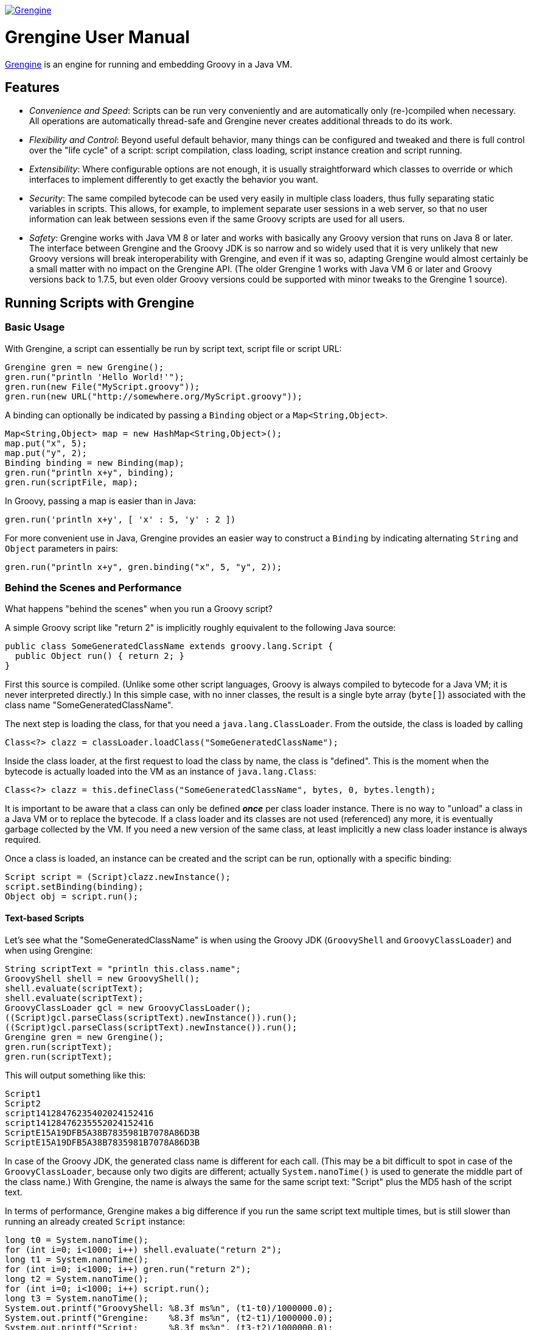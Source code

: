 image:grengine.jpg["Grengine", link="https://grengine.ch/"]

= Grengine User Manual

:last-update-label:

https://grengine.ch/[Grengine] is an engine for running and embedding Groovy in a Java VM.

== Features

* _Convenience and Speed_: Scripts can be run very conveniently
  and are automatically only (re-)compiled when necessary.
  All operations are automatically thread-safe and Grengine never
  creates additional threads to do its work.

* _Flexibility and Control_: Beyond useful default behavior, many things
  can be configured and tweaked and there is full control over the
  "life cycle" of a script: script compilation, class loading,
  script instance creation and script running.

* _Extensibility_: Where configurable options are not enough,
  it is usually straightforward which classes to override or
  which interfaces to implement differently to get exactly
  the behavior you want.

* _Security_: The same compiled bytecode can be used very easily in multiple
  class loaders, thus fully separating static variables in scripts.
  This allows, for example, to implement separate user sessions in
  a web server, so that no user information can leak between sessions
  even if the same Groovy scripts are used for all users.
  
* _Safety_: Grengine works with Java VM 8 or later and works with
  basically any Groovy version that runs on Java 8 or later.
  The interface between Grengine and the Groovy JDK is so narrow
  and so widely used that it is very unlikely that new Groovy versions
  will break interoperability with Grengine, and even if it was so,
  adapting Grengine would almost certainly be a small matter
  with no impact on the Grengine API.
  (The older Grengine 1 works with Java VM 6 or later and Groovy
  versions back to 1.7.5, but even older Groovy versions could
  be supported with minor tweaks to the Grengine 1 source).
  
== Running Scripts with Grengine

=== Basic Usage

With Grengine, a script can essentially be run by script text,
script file or script URL:

[source,java]
Grengine gren = new Grengine();
gren.run("println 'Hello World!'");
gren.run(new File("MyScript.groovy"));
gren.run(new URL("http://somewhere.org/MyScript.groovy"));

A binding can optionally be indicated by passing a `Binding`
object or a `Map<String,Object>`.

[source,java]
Map<String,Object> map = new HashMap<String,Object>();
map.put("x", 5);
map.put("y", 2);
Binding binding = new Binding(map);
gren.run("println x+y", binding);
gren.run(scriptFile, map);

In Groovy, passing a map is easier than in Java:

[source,groovy]
gren.run('println x+y', [ 'x' : 5, 'y' : 2 ])

For more convenient use in Java, Grengine provides an easier way to
construct a `Binding` by indicating alternating `String` and `Object`
parameters in pairs:

[source,java]
gren.run("println x+y", gren.binding("x", 5, "y", 2));

=== Behind the Scenes and Performance

What happens "behind the scenes" when you run a Groovy script?

A simple Groovy script like "return 2" is implicitly roughly equivalent
to the following Java source:

[source,java]
public class SomeGeneratedClassName extends groovy.lang.Script {
  public Object run() { return 2; }
}

First this source is compiled. (Unlike some other script languages,
Groovy is always compiled to bytecode for a Java VM; it is never
interpreted directly.) In this simple case, with no inner classes,
the result is a single byte array (`byte[]`) associated with the class
name "SomeGeneratedClassName".

The next step is loading the class, for that you need a `java.lang.ClassLoader`.
From the outside, the class is loaded by calling

[source,java]
Class<?> clazz = classLoader.loadClass("SomeGeneratedClassName");

Inside the class loader, at the first request to load the class by name,
the class is "defined". This is the moment when the bytecode is actually
loaded into the VM as an instance of `java.lang.Class`:

[source,java]
Class<?> clazz = this.defineClass("SomeGeneratedClassName", bytes, 0, bytes.length);

It is important to be aware that a class can only be defined *_once_*
per class loader instance.
There is no way to "unload" a class in a Java VM or to replace the bytecode.
If a class loader and its classes are not used (referenced) any more, it is
eventually garbage collected by the VM.
If you need a new version of the same class, at least implicitly a new class
loader instance is always required.

Once a class is loaded, an instance can be created and the script
can be run, optionally with a specific binding:

[source,java]
Script script = (Script)clazz.newInstance();
script.setBinding(binding);
Object obj = script.run();

==== Text-based Scripts

Let's see what the "SomeGeneratedClassName" is when using the Groovy JDK
(`GroovyShell` and `GroovyClassLoader`) and when using Grengine:

[source,java]
String scriptText = "println this.class.name";
GroovyShell shell = new GroovyShell();
shell.evaluate(scriptText);
shell.evaluate(scriptText);
GroovyClassLoader gcl = new GroovyClassLoader();
((Script)gcl.parseClass(scriptText).newInstance()).run();
((Script)gcl.parseClass(scriptText).newInstance()).run();
Grengine gren = new Grengine();
gren.run(scriptText);
gren.run(scriptText);

This will output something like this:

----
Script1
Script2
script14128476235402024152416
script14128476235552024152416
ScriptE15A19DFB5A38B7835981B7078A86D3B
ScriptE15A19DFB5A38B7835981B7078A86D3B
----

In case of the Groovy JDK, the generated class name is different
for each call.
(This may be a bit difficult to spot in case of the `GroovyClassLoader`,
because only two digits are different; actually `System.nanoTime()` is
used to generate the middle part of the class name.)
With Grengine, the name is always the same for the same script text:
"Script" plus the MD5 hash of the script text.

In terms of performance, Grengine makes a big difference if you run
the same script text multiple times, but is still slower than running
an already created `Script` instance:

[source,java]
long t0 = System.nanoTime();
for (int i=0; i<1000; i++) shell.evaluate("return 2");
long t1 = System.nanoTime();
for (int i=0; i<1000; i++) gren.run("return 2");
long t2 = System.nanoTime();
for (int i=0; i<1000; i++) script.run();
long t3 = System.nanoTime();
System.out.printf("GroovyShell: %8.3f ms%n", (t1-t0)/1000000.0);
System.out.printf("Grengine:    %8.3f ms%n", (t2-t1)/1000000.0);
System.out.printf("Script:      %8.3f ms%n", (t3-t2)/1000000.0);

Here's the output I got on my computer:
footnoteref:[performance,
Performance on a Java VM depends on lots of parameters.
Beyond the order of magnitude not too much attention should be
given to the informal numbers presented here. Generally, I find it
best to measure performance as closely as possible to an actually
deployed situation and to compare the effect of different
optimization attempts there, simply because there are almost
always surprises in practice.]

----
GroovyShell: 4807.417 ms
Grengine:      54.801 ms
Script:         0.262 ms
----

The difference between the `GroovyShell` and Grengine is so huge
because the `GroovyShell` compiles each time and compiling is
very expensive compared to everything else (except if the script
itself did something that took a long time, of course).
The difference between Grengine and calling the script directly
comes from the initial compilation plus (for each call) the overhead
of calculating the MD5 hash, looking up the already compiled
(and loaded) class and creating a script instance.

Note that you can optionally also define the desired class name
for a script:

[source,java]
gren.run("println this.class.name", "MyScript");
shell.evaluate("println this.class.name", "MyScript");

This will have no effect if the script text explicitly declares
a class.

==== File-based Scripts

For script files, the default class name is simply the file name
(without extension), independently of whether you use Grengine or
the Groovy JDK.

Grengine identifies script files by the canonical file path
(with fallback to the absolute file path if the canonical file
path cannot be determined, which is very rarely the case in practice).
In addition, `File.lastModified()` is queried before each run and,
if the file had been modified, it is recompiled, but only then.
In contrast, the `GroovyShell` compiles each time.
This leads to similar performance differences when running a script
file that contains "return 2" a 1000 times:
footnoteref:[performance]

----
GroovyShell: 4966.928 ms
Grengine:      30.594 ms
----

For Grengine the main overhead (at least when running a script on
a local drive) is `File.lastModified()`, which can be an astonishingly
slow call, especially on Windows.

==== URL-based Scripts

For script URLs, Grengine identifies the script by its URL and, by default,
the script text at the URL is only read once and then assumed never
to change again. This default is based on the assumption that typically
when a URL is used, getting the script text is a slow operation and,
unlike with files, there is no other way to find out whether the script
text at the URL has changed.

There are several ways to tweak and optimize the defaults of Grengine
regarding scripts by text, file and URL, which will be explained
a bit later on.

=== Separating Loading/Creating/Running of Scripts

With Grengine (as with the Groovy JDK) it is possible to separate class
loading from object creation and from running. Grengine offers a lot of
convenience here, again:

[source,java]
Class<?> clazz;
clazz = gren.load("return 2");
clazz = gren.load("return 2", "MyDesiredClassName");
clazz = gren.load(scriptFile);
clazz = gren.load(scriptUrl);
Script script;
script = gren.create(clazz);
script = gren.create("return 2");
script = gren.create("return 2", "MyDesiredClassName");
script = gren.create(scriptFile);
script = gren.create(scriptUrl);
Object obj;
obj = gren.run(script);
obj = gren.run(script, binding);
obj = gren.run(script, map);
obj = gren.run("return 2");
obj = gren.run("return x", binding);
obj = gren.run("return x", map);
obj = gren.run("return x", gren.binding("x", 5));
obj = gren.run("return 2", "MyDesiredClassName");
obj = gren.run("return x", "MyDesiredClassName", binding);
// ...

=== The Source Interface

The interface `Source` abstracts a Groovy script source. It has essentially
the following two methods:

[source,java]
.Source
----
String getId();
long getLastModified();
----

For sources from script text, file and URL, there are interfaces
that extend `Source`, with the following (pretty obvious) additional
methods:

[source,java]
.TextSource extends Source
----
String getText();
----

[source,java]
.FileSource extends Source
----
File getFile();
----

[source,java]
.UrlSource extends Source
----
URL getUrl();
----

For the default implementations, the source ID is as follows:

* `DefaultTextSource`: The MD5 hash of the script text.
* `DefaultFileSource`: The canonical file path of the script file
  (with fallback to the absolute file path of the script file, if
  the canonical file path cannot be obtained, which is very rarely
  the case in practice).
* `DefaultUrlSource`: The URL.

Last modified is as follows:

* `DefaultTextSource`: 0
* `DefaultFileSource`: `File.lastModified()`
* `DefaultUrlSource`: 0

Grengine provides convenience methods for getting `Source` instances,
and these sources can also be directly used to load classes, create
`Script` instances and to run scripts:

[source,java]
Source textSource = gren.source("return 2");
Source textSourceWithName = gren.source("return 2", "MyScript");
Source fileSource = gren.source(scriptFile);
Source urlSource = gren.source(scriptUrl);
System.out.println(textSource.getId() + " - " + textSource.getLastModified());
System.out.println(textSourceWithName.getId() + " - " + textSourceWithName.getLastModified());
System.out.println(fileSource.getId() + " - " + fileSource.getLastModified());
System.out.println(urlSource.getId() + " - " + urlSource.getLastModified());
clazz = gren.load(textSource);
script = gren.create(fileSource);
obj = gren.run(urlSource, gren.binding("x", 5));

Here's a sample output of the above:

----
/groovy/script/Script61E5513229BA3D53A09D057769AC99CC - 0
/groovy/script/Script61E5513229BA3D53A09D057769AC99CC/MyScript - 0
/private/var/folders/38/r0n49vmn7zg5dffk79_tgpl80000gn/T/MyScript.groovy - 1912774471000
file:/var/folders/38/r0n49vmn7zg5dffk79_tgpl80000gn/T/MyScript.groovy - 0
----

=== Tweaking Performance with the SourceFactory

In order to create sources, Grengine uses a `SourceFactory`, by default
set to `new DefaultSourceFactory()`, which provides instances of the default
source implementations.
Alternatively, the `DefaultSourceFactory` can be constructed with different
settings:
footnoteref:[performance]

[source,java]
Grengine grenDefault = new Grengine();
Grengine grenTweaked= new Grengine.Builder()
        .setSourceFactory(new DefaultSourceFactory.Builder()
                .setTrackTextSourceIds(true)
                .setTrackFileSourceLastModified(true)
                .build())
        .build();
grenDefault.run("return 2");
grenTweaked.run("return 2");
grenDefault.run(scriptFile);
grenTweaked.run(scriptFile);
long t0 = System.nanoTime();
for (int i=0; i<1000; i++) grenDefault.run("return 2");
long t1 = System.nanoTime();
for (int i=0; i<1000; i++) grenTweaked.run("return 2");
long t2 = System.nanoTime();
for (int i=0; i<1000; i++) grenDefault.run(scriptFile);
long t3 = System.nanoTime();
for (int i=0; i<1000; i++) grenTweaked.run(scriptFile);
long t4 = System.nanoTime();
System.out.printf("Script Text - Default:  %8.3f ms%n", (t1-t0)/1000000.0);
System.out.printf("Script Text - Tweaked:  %8.3f ms%n", (t2-t1)/1000000.0);
System.out.printf("Script File - Default:  %8.3f ms%n", (t3-t2)/1000000.0);
System.out.printf("Script File - Tweaked:  %8.3f ms%n", (t4-t3)/1000000.0);

----
Script Text - Default:    44.138 ms
Script Text - Tweaked:    11.271 ms
Script File - Default:    19.193 ms
Script File - Tweaked:    11.873 ms
----

The options of the `DefaultSourceFactory.Builder` in detail:

[cols="2*"]
|===
|`setTrackTextSourceIds(boolean track)`
|Caches a map of script text to source ID,
 in order to reduce the number of MD5 hash calculations
 for text-based sources.

|`setTrackFileSourceLastModified(boolean track)`
|Caches a map of source ID to file last modified,
 in order to reduce the number of `file.lastModified()` calls
 for file-based sources.

|`setFileLastModifiedTrackingLatencyMs(long latencyMs)`
|Sets the latency for checking if a file has been modified;
 default is 1000 ms (one second), which is also often the resolution
 of `file.lastModified()` in practice.

|`setTrackUrlContent(boolean track)`
|Caches a MD5 hash of the  content (script text) of all used URLs
 and each time a URL is given to the Grengine, gets the URL content
 again if a configurable latency period has expired
 (and recompiles then, if necessary).
 
|`setUrlTrackingLatencyMs(long latencyMs)`
|Sets the latency for checking if URL content has been modified;
 default is 60000 ms (one minute).
|===

For further optimizations, you could override some methods in
`DefaultSourceFactory` or provide your own implementation of the 
`SourceFactory` interface.

== Grengine as a Script Container

=== Directory-based Grengine

Often you may have some Groovy scripts in a directory which you
may want to run directly or use as a library or API. To make things
concrete, suppose there are the following two files in the current
working directory:

[source,groovy]
.Util.groovy
class Util {
  def concat(def a, def b) { return "$a:$b" }
}

[source,groovy]
.Test.groovy
println new Util().concat('xx', 'yy')

Now create and use a Grengine based on these sources:

[source,java]
File scriptDir = new File(".");
Grengine gren = new Grengine(scriptDir);
gren.run(new File(scriptDir, "Test.groovy"));
gren.run("println new Util().concat('xx', 'yy')");

----
xx:yy
xx:yy
----

By default, changes in the sources in the directory are detected
with a latency of 5 seconds. This includes modifications of file
content, as well as creating and deleting files in the directory.
If changes are detected, all sources in the directory are recompiled,
with dependencies between the scripts fully considered by the compiler.

Example (in Groovy):

[source,groovy]
def utilFile = new File(scriptDir, 'Util.groovy')
def newUtilFile = new File(scriptDir, 'NewUtil.groovy')
def testFile = new File(scriptDir, 'Test.groovy')
gren.run(testFile)
utilFile.delete()
newUtilFile.setText('class Util { def concat(def a, def b) { return "$a--$b" } }')
testFile.setText('println new Util().concat("aa", "bb")')
gren.run(testFile)
Thread.sleep(6000)
gren.run(testFile)

----
xx:yy
xx:yy
aa--bb
----

By default, only files with extension `.groovy` in the script directory
are considered and subdirectories are ignored.
Optionally, you can change both, as follows:

[source,groovy]
def config = new CompilerConfiguration()
config.setScriptExtensions([ "groovy", "funky" ] as Set)
def gren = new Grengine(config, scriptDir, DirMode.WITH_SUBDIRS_RECURSIVE)

=== Script Dependencies

There are again quite a few differences between what Grengine does and
what different classes in the Groovy JDK do in similar situations.
Let's assume again that there are the two files "Util.groovy" and "Test.java"
in the current working directory.
With a `GroovyShell` from the Groovy JDK:

[source,groovy]
def shell = new GroovyShell()
shell.parse('Util.groovy')
shell.evaluate('Test.groovy')

"xx:yy" is printed, but if you try the same with a default Grengine
(one that is not directory-based):

[source,groovy]
def gren = new Grengine()
gren.load('Util.groovy')
gren.run('Test.groovy')

execution fails at the last line with a `CompileException` stating that
the class `Util` could not be resolved.

Why?

Grengine strictly separates between scripts in its "container", i.e.
scripts that are defined for the Grengine when it is created, and
scripts that are given to be run (or created or loaded) by the
Grengine at runtime.

The latter scripts run each in their own individual class loader.
They all share the same parent class loader, which includes all of the
compiled "container" script classes, but they do not see each other's
classes.
These individual class loaders are managed by what is called a
`TopCodeCache` in Grengine.

This more structured approach has some advantages.

The approach in the Groovy JDK's `GroovyShell` is well suited for interactive
use, where you may usually want to be able to add code script by script.
Beyond that, depending on the use case, this behavior may be more
problematic:

* Thread-safety: Which thread comes first can in general influence
  behavior in calls in other threads.
* Script dependencies: For example, two classes in separate scripts
  may refer to each other; this cannot be handled with sequential calls.
  
The correct handling of dependencies between scripts is also a (minor) issue
if you add a script directory to a `GroovyClassLoader`, but that approach
already covers more cases in practice. For example

[source,groovy]
def loader = new GroovyClassLoader()
loader.addClasspath('.')
def clazz = loader.loadClass('Test')
clazz.newInstance().run()

prints out "xx:yy". The `GroovyClassLoader` tries to load classes by name,
i.e. because `Test.groovy` references a class `Util`, the loader searches
for a file `Util.groovy` in its classpath and, if found, compiles it and
loads the class.
This works only if the file name matches the class name. For example, in Groovy
a file `Extras.groovy` might contain several non-inner classes, including
`Util` (which is not possible in Java) - in that case the loader would not
find the class `Util` (unless `Test.groovy` or another of its dependencies
would first refer to a class `Extras` and there was a class `Extras` in
`Extras.groovy`).

If you need 100% correct handling of dependencies using the Groovy JDK,
you use a `GroovyScriptEngine`, but then you are limited to running only
the scripts that are defined for the engine.

Grengine allows to do both, and more, as will be shown shortly.

For the moment note that you can simply use Grengine as the parent class
loader of a `GroovyShell` or `GroovyClassLoader` etc.:

[source,groovy]
def gren = new Grengine(new File('.'))
def shell = new GroovyShell(gren.asClassLoader())
shell.evaluate("println new Util().concat('aa', 'bb')")

Or you can have it the other way round, i.e. use a `GroovyClassLoader`
as the parent class loader of Grengine:

[source,groovy]
def loader = new GroovyClassLoader()
loader.addClasspath('.')
def gren = new Grengine(loader)
def clazz = gren.loadClass('Test')
clazz.newInstance().run()

Since with Grengine you can add more controlled sets of Groovy sources
"between" the top Grengine API and the `GroovyClassLoader` you can often
have both the flexibility of the Groovy JDK and the control and additional
features of Grengine, depending on what you need.

=== Sources Layers

In general, a Grengine's "container" scripts can consist of any number
of layers of sources:

[source,java]
List<Sources> sourcesLayers = ...;
Grengine gren = new Grengine.Builder()
        .setSourcesLayers(sourcesLayers)
        .build();

These sources are compiled layer by layer and each layers implicitly gets its
own class loader instance.
The lowest layer can only see its scripts (and all classes in the parent
class loader).
The next layer can see its scripts and everything below, and so on.
Each class loader in the top code cache can see all of that and its own script.

----
----- ----- ----- ----- -----   top code cache       |
-----------------------------   sources layer n      |
-----------------------------   sources layer n-1    |  Grengine
-----------------------------   ...                  |
-----------------------------   sources layer 2      |
-----------------------------   sources layer 1      |
-----------------------------   parent class loader
-----------------------------   ...
-----------------------------   root class loader
----

Now, it can happen -- by accident or by design -- that a class with
the same name appears more than once in different class loaders
in this layered structure.

Which class should be loaded?

Traditionally, in Java it was recommended to load from the lowest possible
class loader, i.e. "parent-first", also in order to economize resources.
Nowadays the opposite, let me call it "current-first", is not uncommon.
For example, some Java web application containers prefer to load classes from
the webapp first before loading classes from the container.
In general, "parent-first" is maybe more suited in "static" setups and
"current-first" more in "dynamic" setups, like maybe also often with Groovy
scripts.

In Grengine, the default for sources layers is "current-first", but for
the top code layer it is "parent-first", in order to give the precompiled
layers (with their full dependency awareness) precedence over a dynamically
compiled version.

In other words, for a directory-based Grengine:

[source,java]
File scriptDir = new File(".");
Grengine gren = new Grengine(scriptDir);
gren.run(new File(scriptDir, "Test.groovy"));
gren.run(new File(someOtherScriptDir, "Test2.groovy"));

"Test.groovy" is run from the compiled code in the only sources layer
and no extra copy will be made in the top code cache.
"Test2.groovy", in turn, is compiled and made part of the top code cache.
In terms of latency, this means, in this case, that updates to "Test.groovy"
will have a latency of 5 seconds, but for "Test2.groovy", it will only be
the latency of `File.lastModified()`.

==== The Sources Interface

The interface that abstracts sources has essentially the following methods:

[source,java]
.Sources
Set<Source> getSourceSet();
long getLastModified();
String getName();
CompilerFactory getCompilerFactory();

The first method gets the set of `Source` instances contained in the `Sources`.
Depending on the implementation, this set may change or not.
For example, if sources are based on a directory and script files are deleted
or created, the set will change.
If so or if the `lastModified` of any of the `Source` instances changes, the
method `getLastModified()` will return a new value, although typically with
a configurable latency.
Providing a name is optional in all provided implementations and (unlike the
ID of a `Source`) is not required to be unique. It is recommended, though,
to chose a name that helps a human reader to identify the `Sources` instance.
The compiler factory allows, for example, to define a separate
compiler configuration for each layer.

==== DirBasedSources

Here's how to construct a `Sources` instance based on a directory,
with all possible options set:

[source,java]
Sources dirBasedSources = new DirBasedSources.Builder(dir)
        .setDirMode(DirMode.WITH_SUBDIRS_RECURSIVE)
        .setScriptExtensions("groovy", "funky")
        .setName("dirbased")
        .setCompilerFactory(new DefaultGroovyCompilerFactory())
        .setSourceFactory(new DefaultSourceFactory())
        .setLatencyMs(200)
        .build();

The given source factory is used to create `Source` instances from script
files.

==== FixedSetSources

Here's how to construct a `Sources` instance based on a fixed set of
`Source` instances, with all possible options set:

[source,java]
Set<Source> sourceSet = ...;
Sources fixedSetSources = new FixedSetSources.Builder(sourceSet)
        .setName("fixed")
        .setCompilerFactory(new DefaultGroovyCompilerFactory())
        .setLatencyMs(200)
        .build();

==== CompositeSources

Here's how to construct a `Sources` instance based on a collection
of `Sources` instances, with all possible options set:

[source,java]
Collection<Sources> sourcesCollection = ...;
Sources compositeSources = new CompositeSources.Builder(sourcesCollection)
        .setName("composite")
        .setCompilerFactory(new DefaultGroovyCompilerFactory())
        .setLatencyMs(200)
        .build();

Note that since `CompositeSources` implements `Sources`, `CompositeSources`
may be arbitrarily nested.
And, of course, the concept is extensible, you may implement additional
classes that implement `Sources` and compose them into a collection, too.

==== Source/Sources Utilities

See `SourceUtil` and `SourcesUtil` for some static utility methods that are
especially useful in Java, where dealing with sets and collections is usually
more cumbersome than in Groovy.
Some examples:

[source,java]
Set<Source> sourceSet;
sourceSet = SourceUtil.filesToSourceSet(file1, file2, file3);
sourceSet = SourceUtil.filesToSourceSet(sourceFactory, file1, file2);
sourceSet = SourceUtil.urlsToSourceSet(url1, url2, url3);
sourceSet = SourceUtil.sourceArrayToSourceSet(source1, source2, source3);
Sources sources;
sources = SourcesUtil.sourceSetToSources(sourceSet, "name");
sources = SourcesUtil.sourceSetToSources(sourceSet, "name", compilerFactory);

=== Container Maintenance

When you create a Grengine based on sources layers and compilation fails,
you get an exception immediately.
Later on, if sources have changed and no longer compile without errors,
you get no exception when using Grengine, instead the last state of Grengine
where compilation worked remains in use.

If you want to know if compilation of sources layers failed, you have two
options. Either you call:

[source,java]
GrengineException e = gren.getLastException();

or you register a callback when creating the engine. For that you have
to implement the interface `UpdateExceptionNotifier`:

[source,java]
.UpdateExceptionNotifier
void notify(GrengineException updateException);

and register it when creating the Grengine:

[source,java]
UpdateExceptionNotifier notifier = new MyUpdateExceptionNotifier();
Grengine gren = new Grengine.Builder()
        .setSourcesLayers(sourcesLayers)
        .setUpdateExceptionNotifier(notifier)
        .build();

Note that there are no additional threads in a Grengine. The Grengine
only checks for updated sources when you call any of its methods that
require it to do so, like load/create/run.

In addition to compilation errors, you can optionally also prohibit
duplicate classes with the same name, within the sources layers or
between the sources layers and the parent class loader:

[source,java]
Grengine gren = new Grengine.Builder()
        .setEngine(new LayeredEngine.Builder()
                .setAllowSameClassNamesInMultipleCodeLayers(false)
                .setAllowSameClassNamesInParentAndCodeLayers(false)
                .build()
        .setSourcesLayers(sourcesLayers)
        .build();

If set like this, class name conflicts lead to a `ClassNameConflictException`
at compile time, which is a subclass of `GrengineException`

=== Grengine Exceptions

Grengine defines its own `GrengineException`. Nothing special, except maybe
that it also declares a method that allows to obtain the date and time the
exception had been thrown:

[source,java]
Date date = new GrengineException().getDateThrown();

The following exceptions are subclasses of `GrengineException`:

[cols="2*"]
|===
|`CompileException`
|Exception thrown when compilation failed.
 Has a method `Sources getSources()` that provides the sources
 that failed to compile.

|`LoadException`
|Exception thrown when loading a class failed.

|`CreateException`
|Exception thrown when creating an instance of `groovy.lang.Script`
 failed.

|`ClassNameConflictException`
|Exception optionally thrown if code layers or code layers and parent
 class loader contain classes with the same name.
 Has two extra methods that provide information about which classes
 in which layers had the same name.
|===

== Advanced Usage

=== Session Separation

Grengine provides a unique feature that is difficult to achieve
with the Groovy JDK, except in simple cases:
The same compiled bytecode, including all compiled sources layers of
a Grengine and the top code cache can be shared in multiple, completely
isolated "sessions".

Suppose a web application allows its administrator to configure a
login with some Groovy scripts and the administrator, not much of
a programmer, more a scripter, writes and configures a simple static
utility class like this one:

[source,groovy]
.LoginUtil.groovy
class LoginUtil {
  static String username
  static String password
  static boolean login() {
    def success = false
    // do login in some way, using username and password
    return success
  }
}

Now, suppose there is a shared `GroovyShell` for all user sessions
in the web application and the directory that contains "LoginUtil.groovy"
has been added to the `GroovyClassLoader` of the `GroovyShell`.
Finally, during each login, configured scripts like these are run:

[source,groovy]
def username = ...
def password = ...
LoginUtil.username = username
LoginUtil.password = password

[source,groovy]
def success = LoginUtil.login()
if (success) {
  // ...
} else {
  // ...
}

Now, if several users log in at the same time, it can happen that
username and password set for one user are overwritten by
the ones for another user before `Util.login()` is called for the
first user, so that in the end the first user has successfully
logged in as the second user!

With the Groovy JDK, you could use separate instances of `GroovyShell`
for each session, which would mean that all scripts would have to be
compiled for each session.
Or you could have a master `GroovyClassLoader` that has a target directory
set in its `CompilerConfiguration` and then add the target directory to the
classpath of a slave `GroovyClassLoader` instance per session.

With Grengine, you can use separate class loaders based on the same
compiled byte code with a single Grengine instance.
You can choose between "attached" loaders that are automatically updated
when the Grengine's sources layers change and all share a top code cache,
or you can have "detached" loaders that remain constant during the session,
i.e. compiled sources layers remain constant during the lifetime of the
loader and have a top code cache only shared with loaders that have the
same compiled sources layers.

[source,java]
Loader loader = gren.getLoader();
Loader loader1 = gren.newAttachedLoader();
Loader loader2 = gren.newDetachedLoader();
gren.run("return 2");
gren.run(loader, "return 2");
gren.run(loader1, scriptFile, binding);
gren.create(loader2, scriptUrl);

All variations of load/create/run can optionally have a loader as its
first parameter.
If not indicated, the default loader is used, an attached loader that
can be obtained with `gren.getLoader()`.

Note that the `Loader` class is an opaque wrapper around an actual class
loader.

==== Alternative Session Separation

The following code addresses the issue of shared static variables differently,
namely by not allowing static (non-final) variables in Groovy sources or
issuing a warning etc., with a `CompilationCustomizer` like this one:

[source,groovy]
----
class NoStaticCompilationCustomizer extends CompilationCustomizer {

  NoStaticCompilationCustomizer() { super(CompilePhase.CANONICALIZATION) }

  void call(SourceUnit source, GeneratorContext context, ClassNode classNode)
      throws CompilationFailedException {
    classNode.fields.each { field ->
      if (Modifier.isStatic(field.modifiers) && !Modifier.isFinal(field.modifiers)) {
        // throw or warn, etc.
      }
    }
  }
}
----

[source,groovy]
def config = new CompilerConfiguration()
config.addCompilationCustomizers(new NoStaticCompilationCustomizer())

So, instead of isolating static variables in different class loaders, the approach
here is to use just one class loader and not to let the static variables be created
in the first place, or at least make operators aware of potential security issues.

This puts an additional burden on administrators, namely to check script validity
and to know how to refactor Groovy sources when needed, and it is also somewhat less
robust against unintended leaks between sessions, because even static _final_
variables can be modified from different sessions, depending on their type, a `Map`,
for example. The latter issue could be covered to some degree with an extended
CompilationCustomizer, but this would again add complexity that administrators
would have to understand and know how to refactor.

On the other hand, this workaround is by design faster than multiple class loaders
and essentially free of the garbage collection issues described in the next section.

=== Class Loading and Garbage Collection

Although loading classes from bytecode obtained from compiling Groovy scripts
is a lot less expensive than compiling them (plus afterwards also loading the
resulting bytecode), it is still somewhat more expensive than one might naively
expect and there are a few things to be aware of when operating that way.

In the following, I will simply call classes compiled by the Groovy compiler
from Groovy scripts/sources _Groovy classes_ and classes compiled by the Java
compiler from Java sources _Java classes_.

* *Class Loading* +
  Experimentally, loading of a typical Groovy class is often about 10 times
  slower than loading a Java class with similarly complex source code, but
  both are relatively expensive operations (of the order of a millisecond
  for a small Groovy class, to give a rough indication). For Java classes,
  this is apparently mainly expensive because some security checks have to
  be made on the bytecode. For Groovy classes, it is mainly expensive
  because some metadata is needed to later efficiently call methods
  dynamically, and the like.
* *Garbage Collection* +
  Classes are stored in _PermGen_ (up to Java 7) resp. _Metaspace_ (Java 8
  and later) plus some associated data on the Heap, at least for Groovy
  classes the latter is normally the case (metadata). Whereas for Java
  classes, unused classes appear to be usually garbage collected from
  PermGen/Metaspace continuously, with Groovy classes this typically does
  not happen before PermGen/Metaspace or the Heap reach a configured limit.
  The reasons for that are the technical complexities of a dynamic language
  paired with Java VM restrictions and bugs, performance requirements (fast
  access to metadata from the class) and remaining backwards compatible
  with previous Groovy versions (except when making a major release).
  Note that by default on Java VMs there is typically no limit set for
  Metaspace (but there is for PermGen), so setting a limit is crucial in
  practice when using Groovy.
* *Garbage Collection Bugs* +
  In the past, several Groovy versions had failed at garbage collecting
  Groovy classes and their class loaders, resulting finally in an
  `OutOfMemoryError` due to exhaustion of PermGen/Metaspace or the Heap,
  whichever limit was reached first. From Groovy 2.4.0 to 2.4.7 you had to
  make sure you set the system property `groovy.use.classvalue=true` in the
  context of Grengine (or when using the Groovy JDK to compile and run
  scripts). Note that under different circumstances, like the
  one described in https://issues.apache.org/jira/browse/GROOVY-7591[GROOVY-7591:
  Use of ClassValue causes major memory leak] you would instead have had to
  set it to false! That Groovy bug is actually in turn due to an issue in
  Oracle/OpenJDK Java VMs regarding garbage collection under some
  circumstances, more precisely a general issue that also affects a new
  feature (`ClassValue`) introduced in order to make thing easier(!) for
  dynamic languages in the Java VM, see
  https://bugs.openjdk.java.net/browse/JDK-8136353[JDK-8136353].

In a setup in which you don't know when a loaded class will not be needed
any more, and you want or need to load many Groovy classes repeatedly,
first set a limit on PermGen/Metaspace, then verify that classes can be
garbage collected once the limit is reached and that throughput is sufficient
for your needs (despite the relatively slow class loading performance of
Groovy (and Java) classes in the Java VM). And don't forget to repeat this
at least when you upgrade Groovy to a new version, but probably also when
you upgrade Java.

In a setup in which you know exactly when you won't need a Grengine or a
Loader any more (including all the classes it ever loaded), you can explicitly
make it available by calling its `close()` method.

Example 1:

[source,java]
Grengine gren = new Grengine();
gren.run("int x=0; [1,2,3].each { x+=it }; x");
gren.close();

Example 2:

[source,java]
Grengine gren = new Grengine();
Loader loaderA = gren2.newAttachedLoader();
gren.run(loaderA, "int x=0; [1,2,3].each { x+=it }; x");
loaderA.close();
Loader loaderD = gren2.newDetachedLoader();
gren.run(loaderD, "int x=0; [1,2,3].each { x+=it }; x");
loaderD.close();
gren.close();

This eliminates all the OutOfMemoryError issues described above. With Oracle
Java 8 (and apparently with Oracle Java 6 and 7 on Windows) this leads
generally to "on-the-fly" garbage collection, i.e. classes and their loaders
are generally already collected before any limit on PermGen/Metaspace or Heap
is reached. On VMs in which this is not the case, garbage collection when the
limit is reached causes no noticeable delay, as opposed to when not closing,
where the delay can easily be several seconds in which the VM does not respond
to anything at all...

Finally, note that you can even provide a custom cleanup function, just implement
the `ClassReleaser` interface and set it in the `Engine`.

=== Grengine and Grape

The ability to get dependencies from a Maven repository (or similar),
at *runtime*,  including transitive dependencies, which *Grape* offers,
is a pretty much unique and cool feature that almost only Groovy offers
so easily:

[source,groovy]
@Grab('com.google.guava:guava:18.0')
import com.google.common.base.Ascii
println "Grape: 'C' is upper case: ${Ascii.isUpperCase('C' as char)}"

With Grengine this does not work if you just create e.g. a Grengine instance
with `new Grengine()`, because Grape only works if there is a `GroovyClassLoader`
(or a `RootLoader`) somewhere up in the class loader parent hierarchy.
(The workaround `@GrabConfig(systemClassLoader=true)` before a grab does not
always help, most prominently it fails in a webapp container like Tomcat.)
In addition, in the case of Grengine, that GroovyClassLoader would not be the
one that was used to compile the sources, which can lead to race conditions
when loading classes from bytecode, because the Grape dependencies are added
to the classpath in a static initializer, which may or may not run before
classes from those dependencies are attempted to be loaded by the Java VM.
(This is a general issue that affects loading of any classes compiled from
sources that grab dependencies with Grape, see
https://issues.apache.org/jira/browse/GROOVY-8108[GROOVY-8108].)

Moreover, there is an open bug in Groovy Grape,
https://issues.apache.org/jira/browse/GROOVY-7407[GROOVY-7407],
which is hard to fix in full generality. Namely, grabs are only thread-safe
if they all go through the same GroovyClassLoader.
They are not if you use different GroovyClassLoader instances, and also not
across different class loaders for the Grape classes or different Java VMs
(https://issues.apache.org/jira/browse/GROOVY-8097[GROOVY-8097]).

Grengine provides easy support for alleviating GROOVY-7407 in practice, except
across different Java VMs, and prevents GROOVY-8108 from affecting Grengine.

Optionally the `GrapeEngine` in the `Grape.class`, which is obtained with
`Grape.getInstance()` -- and so far is always an instance of a class called
`GrapeIvy` (using Apache Ivy to resolve dependencies) -- is wrapped with a
Grengine-specific instance that locks all grabs on `Grape.class` or on a
freely eligible lock object and passes on all calls to the original
`GrapeEngine` instance.
For example, if you wanted to safely use Grape across different webapps in a
Tomcat, the webapps might lock on some rather unusual class in the Java JDK,
instead of on `Grape.class`, which would typically be separately loaded classes
if the Groovy JAR is part of each webapp and not installed at the Tomcat level.
Also part of the wrapper is a mechanism where you can optionally pass the runtime
GroovyClassLoader while compiling via a `CompilationCustomizer`, with the effect
that grabs are made on both the runtime class loader and the compile time class
loader, thus eliminating GROOVY-8108.

In practice, things are quite easy to use.
For a Grengine that uses Grape and is based of sources in a given directory,
instead of

[source,java]
Grengine gren = new Grengine(dir);

you would do this:

[source,java]
Grengine.Grape.activate();
Grengine gren = Grengine.Grape.newGrengine(dir)

The first call wraps the `GrapeEngine` in the `Grape` class, which has a
"global" impact on all Groovy scripts and classes that grab dependencies,
but this does no harm to others, in fact it has no effect except on them
except that it eliminates the GROOVY-7407 issue within the scope of the
loaded `Grape.class`.
(With the exception of performance: If one grab takes a few seconds because
it has to download a dependency from a remote repository, any other scripts
that want to grab, too, must wait. On the other hand, if those scripts would
not wait, their grabs might fail or even get Grape into a state in which
grabbing would not work any more until exiting the Java VM.)

The above shortcut works with all convenience Grengine constructors, the
ones from directories, a collection of URLs or without any sources layers.
To deactivate wrapping again, simply call:

[source,java]
Grengine.Grape.deactivate();

If you want to use a different lock, use:

[source,java]
Grengine.Grape.activate(myLock);

In more sophisticated use cases where you define the elements of the
Grengine in more detail, you can directly use the `DefaultGroovyCompiler`
class.
The methods `enableGrapeSupport()` and `disableGrapeSupport()` have
exactly the same effect als the activate/deactivate methods mentioned
above.
The only thing you usually have to do in addition, is to modify the
`CompilerConfiguration` with a call like this, where `runtimeLoader`
would be the parent loader of the `Engine` you create:

[source,java]
GroovyClassLoader runtimeLoader = ...;
CompilerConfiguration config = ...;
DefaultGroovyCompiler.withGrape(config, runtimeLoader);

The compiler configuration is then set in the `CompilerFactory`, which,
in turn, is used for the `Sources` and the `TopCodeCache` of the `Engine`.
Here is a real example in Groovy (from https://grengine.ch/jexler/[Jexler]):

[source,groovy]
----
private Grengine createGrengine() {

  // setting most things explicitly even if would be default value anyway

  // for Grape to work, a GroovyClassLoader must be a parent loader
  final GroovyClassLoader runtimeLoader = new GroovyClassLoader()
  Grengine.Grape.activate()
  //System.setProperty('groovy.grape.report.downloads', 'true')
  //System.setProperty('ivy.message.logger.level', '4')

  final CompilerConfiguration config = new CompilerConfiguration().with {
    optimizationOptions.put(INVOKEDYNAMIC, true)
    targetBytecode = JDK8
    addCompilationCustomizers(new ImportCustomizer().with {
      addStarImports('ch.grengine.jexler', 'ch.grengine.jexler.service', 'ch.grengine.jexler.tool')
    })
  }
  DefaultGroovyCompiler.withGrape(config, runtimeLoader)

  final CompilerFactory theCompilerFactory = new DefaultGroovyCompilerFactory(config)

  final Grengine gren = new Grengine.Builder().with {
    sourcesLayers = [(Sources)new JexlerContainerSources.Builder(this).with {
      compilerFactory = theCompilerFactory
      sourceFactory = new DefaultSourceFactory()
      latencyMs = 800
      build()
    }]
    latencyMs = 800
    engine = new LayeredEngine.Builder().with {
      parent = runtimeLoader
      allowSameClassNamesInMultipleCodeLayers = false
      allowSameClassNamesInParentAndCodeLayers = true
      withTopCodeCache = true
      topLoadMode = LoadMode.PARENT_FIRST
      topCodeCacheFactory = new DefaultTopCodeCacheFactory.Builder().with {
        compilerFactory = theCompilerFactory
        build()
      }
      build()
    }
    build()
  }

  final GrengineException lastUpdateException = gren.lastUpdateException
  if (lastUpdateException != null) {
    trackIssue(this, 'Compiling container sources failed at startup' +
        ' - utility classes are not available to jexlers.', lastUpdateException)
  }

  return gren
}
----

Note that there are only two things done specifically to support Grape here,
the activation call and the call to adapt the compiler configuration which
is then passed to the constructed `CompilerFactory`.

By the way, you might also want to use the activate/deactivate calls simply
to eliminate the GROOVY-7407 issue when using only the Groovy JDK, but
nothing from Grengine except for those calls.

== Grengine as a Framework

This section is mainly for developers interested in the structure of
Grengine and, in particular, in how to modify and extend default
behavior by subclassing existing classes or by (re-)implementing
interfaces.

I will be concise here. See Javadoc and source code for details.

=== Compiler, Code and Bytecode

The compiler interface is very simple:

[source,java]
Code compile(Sources sources) throws CompileException;

The interface `Code` wraps bytecode plus associated class names,
including the name of the main class per `Source` instance, plus
some information about the `Sources`, namely last modified at
compile time and the sources name.

The class `Bytecode` is just a simple bean that wraps a class name
and its bytecode byte array.

There are two implementations of `Code`, one for an arbitrary number
of `Source` instances in the `Sources` given at compilation,
`DefaultCode`, and `DefaultSingleSourceCode` for a single `Source`
instance. The latter is primarily useful in the context of the
top code cache.

The default implementation of `Compiler` is `DefaultGroovyCompiler`.
It does nothing special, during compilation a GroovyClassLoader is
created and optionally it writes classes also to to a target directory,
if indicated in the compiler configuration.

It is imaginable to implement `Compiler` for other languages, like
Java or Scala.
Difficulties would be to find out the main class name and which
class names come from which source and methods like `gren.run(...)`
would maybe not make that much sense if you had to explicitly
implement `groovy.lang.Script` in Java or Scala scripts, but on
a lower level, you could still use a lot of the automatisms of
Grengine regarding compilation and management of compiled code.

The interface `CompilerFactory` and its default implementation
are straightforward.

Use the static utility methods in `ClassNameConflictAnalyzer` to
check for class name conflicts between different instances of `Code`
or relative to a parent class loader.

=== Source-based Class Loaders

The abstract class `SourceClassLoader` extends `ClassLoader`
essentially with the following methods for loading classes by
`Source` and (main) class name:

[source,java]
Class<?> loadMainClass(Source source) throws CompileException, LoadException;
Class<?> loadClass(Source source, String name) throws CompileException, LoadException;
BytecodeClassLoader findBytecodeClassLoaderBySource(Source source);
LoadMode getLoadMode();

When loading a class by source, first the matching source is searched
by ID in the class loader hierarchy.
If found there, the main class can be returned or any other class
that resulted from compiling the same source.
Classes not associated with that source or not with any source at all,
are not found this way, only if loaded directly with `loadClass(className)`.

The load mode is an enum with two values, `PARENT_FIRST` and `CURRENT_FIRST`.

The basic implementation of `SourceClassLoader` is `BytecodeClassLoader`. Constructor:

[source,java]
BytecodeClassLoader(ClassLoader parent, LoadMode loadMode, Code code);

It can operate in both load modes; I recommend to take a look at the code.

It also contains two static utility methods that are used by other
source class loaders, `loadMainClassBySource(...)` and 
`loadClassBySourceAndName(...)`.

Based on `BytecodeClassLoader` is `LayeredClassLoader`, which contains
several layers of `BytecodeClassLoader`, associated with layers of
`Sources` resp. `Code`, plus optionally a `TopCodeCache`.

The `LayeredClassLoader` can be cloned to copies based on identical
bytecode.

=== Engine and Grengine

The interface `Engine` defines the essential functionality for a
Grengine, without all the convenience methods for load/create/run
and without automatic updates of sources layers.
These layers can be updated by providing layers of `Sources` or
layers of already compiled `Code`.

The so far only implementation `LayeredEngine` uses a
`LayeredClassLoader`.
Layers can be updated while the engine is used.

The abstract class `BaseGrengine` implements most of the matrix
of convenience methods for `Grengine`, which extends `BaseGrengine`.
In addition, `Grengine` provides the automatic updates of sources
layers and the callback for update exceptions.

A Grengine can be constructed with a custom `Engine` and
`SourceFactory`, plus the notifier for update exceptions.

=== Miscellaneous

Many classes override `toString()` in order to produce strings useful
for logging.
A few classes, including all implementations of `Source`, override
`equals()` and `hashCode()`, so that they can be used as map keys
or in sets.

Many classes have an inner `Builder` class for flexible creation of
instances, as well as to make it easier to add features in the future
with a consistent interface.

== Enjoy!

There is so much yet to explore between the static world of Java
and the dynamically free world of script languages.

Groovy can span it all like no other language.

Especially the Groovy compiler provides fantastic features that allow
to span the whole gap in terms of the language, with optional
static compilation and strong typing and much more...

On the other hand, the Groovy JDK classes like `GroovyShell`,
`GroovyScriptEngine` and even the `GroovyClassLoader` seem to me
to lean more towards the side of dynamic scripting.

I hope you will have fun with Grengine and that it will allow you
to make things with Groovy that are yet unseen!

== Release Notes

=== Grengine 4

==== 4.0.0 (TODO)

* Packages `ch.grengine`.

=== Grengine 3

==== 3.0.2 (26 February 2023)

* Fix: The workaround for the Grape concurrency issue
  https://issues.apache.org/jira/browse/GROOVY-7407[GROOVY-7407]
  now also works with Groovy 3 and 4.

==== 3.0.1 (25 February 2023)

* Changed: Dependency to groovy JAR no longer in published pom
  because Groovy 4 has a different group ID (`org.apache.groovy`)
  than earlier Groovy versions (`org.codehaus.groovy`).

==== 3.0.0 (21 January 2019)

* Changed: Packages renamed from `ch.grengine.\*` to
  `ch.artecat.grengine.*` for Grengine's new home at
  https://www.artecat.ch/grengine/[artecat.ch/grengine].
* Fix: `ByteCodeClassLoader` internally uses `getDefinedPackage()` if
  available (Java 9 and later), else continues to use `getPackage()`.

=== Grengine 2

==== 2.0.0 (28 July 2018)

* Changed: Requires Java 8 or later. Note that package names have remained
  unchanged despite the new major version since Grengine is not very widely
  used and incompatible interface changes are sparse.
  Under the hood, the code has been streamlined by using Java 8 features,
  and unit tests have been significantly regularized and streamlined.
* Changed:
** `GrengineException` and its subclasses are now `RuntimeExceptions`.
** Null method arguments now lead to `NullPointerException` instead
   of `IllegalArgumentException`.
* Removed:
** `SourceUtil#CHARSET_UTF_8` => use `StandardCharsets.UTF_8`.
** `SourceUtil#getTextStartNoLinebreaks()`
   => use `SourceUtil#getTextStartNoLineBreaks()`.
** `SourcesUtil#sourcesArrayToList()` => use `Arrays.asList()`.
** `CodeUtil#codeArrayToList()` => use `Arrays.asList()`.
** `CodeUtil` class (the above was its only method).

=== Grengine 1

==== 1.3.0 (20 July 2017)

* New: New methods `asClassLoader()` for `Grengine` and `Engine` that allow
to use a Grengine resp. its engine as parent class loader for `GroovyShell`
or `GroovyClassLoader` (or any other class loader).

==== 1.2.1 (28 April 2017)

* Fix: Java 9 compatibility (removed dependency on `javax.xml.bind package`,
  which is not available by default on Java 9).

==== 1.2.0 (4 March 2017)

* New/Fix: Extended support for Grape with Grengine and an easy-to-use
  workaround for https://issues.apache.org/jira/browse/GROOVY-7407[GROOVY-7407]
  that can also be used independently when only using the Groovy JDK.

==== 1.1.1 (24 February 2017)

* New: Convenience `loadClass()` and `loadMainClass()` methods in `BaseGrengine`
  for using the default loader.
* Deprecated: Instead of `SourceUtil#getTextStartNoLinebreaks()`, use the new
  method `getTextStartNoLineBreaks()` without the typo.

==== 1.1.0 (8 June 2016)

* New: `Grengine`, `BaseGrengine`, `Engine` and `Loader` now implement the
  `Closable` interface and the `SourceClassLoader` interface now contains
  a similar cleanup method for allowing to make classes and their class
  loaders more easily available for garbage collection when they are no
  longer needed. See the section "Class Loading and Garbage Collection"
  for details.

==== 1.0.6 (4 June 2016)

* Fix: Fixed concurrency issue in top code cache (`LayeredClassLoader`).

==== 1.0.5 (24 October 2015)

* Fix: `DirBasedSources` now treats (sub-)directories that cannot be listed
  as empty, no longer throws a `NullPointerException` in this case.

==== 1.0.4 (23 August 2015)

* Optimization: The `BytecodeClassLoader` class now locks individually per class
  resp. package name when defining classes resp. packages; previously it locked
  on the `BytecodeClassLoader` instance.
* New (documentation): Section about the cost of session separation.

==== 1.0.3 (9 May 2015)

* New: Convenience `Grengine` constructors that allow to set the parent class loader
  of the engine more easily, for easier Grape support.

==== 1.0.2 (11 October 2014)

* Changed: `Grengine` constructors from `CompilerConfiguration` and script directory
  now default to using the script extensions defined in the `CompilerConfiguration`.

==== 1.0.1 (4 October 2014)

* New (performance): `DefaultSourceFactory` options for caching text source ID and
  file source last modified.
* Changed: Slightly changed ID string of `DefaultTextSource` with a desired name.
* New test: Manual test `GrengineVisualPerformanceTest` which prints useful info
  regarding performance.

==== 1.0.0 (29 September 2014)

* First public release.
